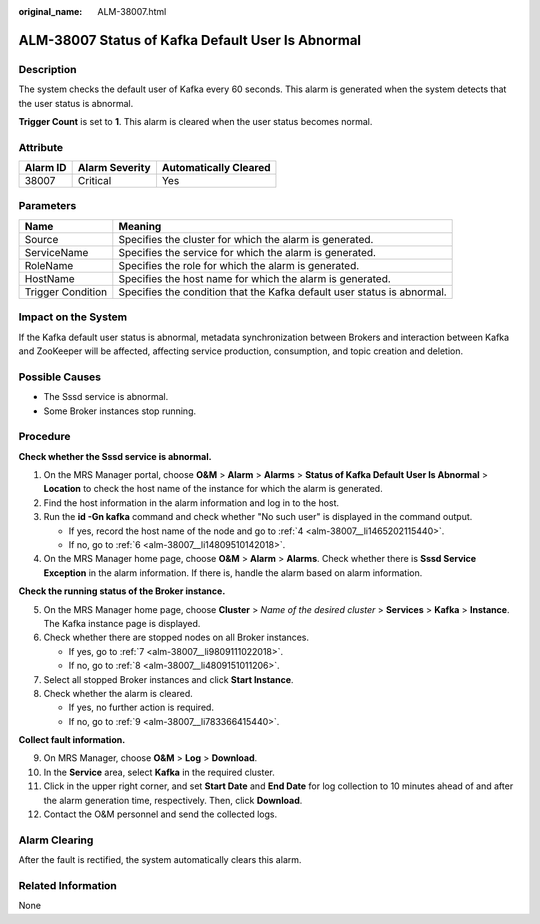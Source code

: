 :original_name: ALM-38007.html

.. _ALM-38007:

ALM-38007 Status of Kafka Default User Is Abnormal
==================================================

Description
-----------

The system checks the default user of Kafka every 60 seconds. This alarm is generated when the system detects that the user status is abnormal.

**Trigger Count** is set to **1**. This alarm is cleared when the user status becomes normal.

Attribute
---------

======== ============== =====================
Alarm ID Alarm Severity Automatically Cleared
======== ============== =====================
38007    Critical       Yes
======== ============== =====================

Parameters
----------

+-------------------+-------------------------------------------------------------------------+
| Name              | Meaning                                                                 |
+===================+=========================================================================+
| Source            | Specifies the cluster for which the alarm is generated.                 |
+-------------------+-------------------------------------------------------------------------+
| ServiceName       | Specifies the service for which the alarm is generated.                 |
+-------------------+-------------------------------------------------------------------------+
| RoleName          | Specifies the role for which the alarm is generated.                    |
+-------------------+-------------------------------------------------------------------------+
| HostName          | Specifies the host name for which the alarm is generated.               |
+-------------------+-------------------------------------------------------------------------+
| Trigger Condition | Specifies the condition that the Kafka default user status is abnormal. |
+-------------------+-------------------------------------------------------------------------+

Impact on the System
--------------------

If the Kafka default user status is abnormal, metadata synchronization between Brokers and interaction between Kafka and ZooKeeper will be affected, affecting service production, consumption, and topic creation and deletion.

Possible Causes
---------------

-  The Sssd service is abnormal.
-  Some Broker instances stop running.

Procedure
---------

**Check whether the Sssd service is abnormal.**

#. On the MRS Manager portal, choose **O&M** > **Alarm** > **Alarms** > **Status of Kafka Default User Is Abnormal** > **Location** to check the host name of the instance for which the alarm is generated.

#. Find the host information in the alarm information and log in to the host.

#. Run the **id -Gn kafka** command and check whether "No such user" is displayed in the command output.

   -  If yes, record the host name of the node and go to :ref:`4 <alm-38007__li1465202115440>`.
   -  If no, go to :ref:`6 <alm-38007__li14809510142018>`.

#. .. _alm-38007__li1465202115440:

   On the MRS Manager home page, choose **O&M** > **Alarm** > **Alarms**. Check whether there is **Sssd Service Exception** in the alarm information. If there is, handle the alarm based on alarm information.

**Check the running status of the Broker instance.**

5. On the MRS Manager home page, choose **Cluster** > *Name of the desired cluster* > **Services** > **Kafka** > **Instance**. The Kafka instance page is displayed.

6. .. _alm-38007__li14809510142018:

   Check whether there are stopped nodes on all Broker instances.

   -  If yes, go to :ref:`7 <alm-38007__li9809111022018>`.
   -  If no, go to :ref:`8 <alm-38007__li4809151011206>`.

7. .. _alm-38007__li9809111022018:

   Select all stopped Broker instances and click **Start Instance**.

8. .. _alm-38007__li4809151011206:

   Check whether the alarm is cleared.

   -  If yes, no further action is required.
   -  If no, go to :ref:`9 <alm-38007__li783366415440>`.

**Collect fault information.**

9.  .. _alm-38007__li783366415440:

    On MRS Manager, choose **O&M** > **Log** > **Download**.

10. In the **Service** area, select **Kafka** in the required cluster.

11. Click |image1| in the upper right corner, and set **Start Date** and **End Date** for log collection to 10 minutes ahead of and after the alarm generation time, respectively. Then, click **Download**.

12. Contact the O&M personnel and send the collected logs.

Alarm Clearing
--------------

After the fault is rectified, the system automatically clears this alarm.

Related Information
-------------------

None

.. |image1| image:: /_static/images/en-us_image_0000001582807621.png
